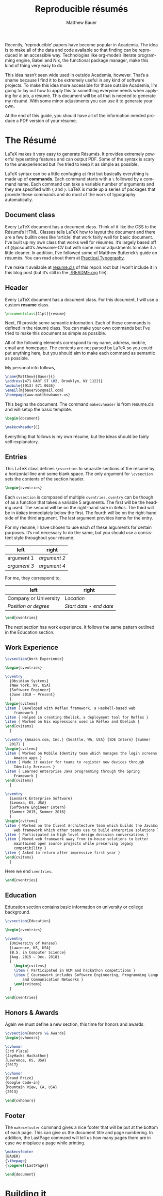 #+TITLE: Reproducible résumés
#+AUTHOR: Matthew Bauer
#+EMAIL: mjbauer95@gmail.com
#+LANGUAGE: en
#+BABEL: :cache yes
#+OPTIONS: H:2
#+LATEX_HEADER: \usepackage{parskip}
#+LATEX_HEADER: \usepackage{inconsolata}
#+LATEX_HEADER: \usepackage[utf8]{inputenc}
#+LATEX_HEADER: \usepackage{alltt}
#+LATEX_HEADER: \usepackage{upquote}
#+INFOJS_OPT: view:showall toc:nil ltoc:nil mouse:underline path:http://orgmode.org/org-info.js
#+HTML_HEAD: <link rel="stylesheet" href="https://matthewbauer.us/style.css"/>

Recently, ‘reproducible’ papers have become popular in Academia. The idea is to
make all of the data and code available so that finding can be reproduced in an
accessible way. Technologies like org-mode’s literate programming engine, Babel
and Nix, the functional package manager, make this kind of thing very easy to
do.

This idea hasn’t seen wide used in outside Academia, however. That’s a shame
because I find it to be extremely useful in any kind of software projects. To
make this idea more accessible for those outside Academia, I’m going to lay out
how to apply this to something everyone needs when applying for a job, a résumé.
This document will be all that is needed to generate my résumé. With some minor
adjustments you can use it to generate your own.

At the end of this guide, you should have all of the information needed produce
a PDF version of your résume.

* The Résumé
  :PROPERTIES:
  :header-args: :tangle   resume.tex
  :END:

  LaTeX makes it very easy to generate Résumés. It provides extremely powerful
  typesetting features and can output PDF. Some of the syntax is scary to the
  unexperienced but I’ve tried to keep it as simple as possible.

  LaTeX syntax can be a little confuging at first but basically everything is
  made up of *commands*. Each command starts with a =\= followed by a command
  name. Each command can take a variable number of arguments and they are
  specified with ={= and =}=. LaTeX is made up a series of packages that provide
  these commands and do most of the work of typography automatically.

** Document class

   Every LaTeX document has a document class. Think of it like the CSS to the
   Résumé’s HTML. Classes tells LaTeX how to layout the document and there are a
   few builtin ones like ‘article’ that work fairly well for basic document.
   I’ve built up my own class that works well for résumés. It’s largely based
   off of @posquit0’s Awesome-CV but with some minor adjustments to make it a
   little cleaner. In addition, I’ve followed some of Matthew Butterick’s guide
   on résumés. You can read about them at [[http://practicaltypography.com/resumes.html][Practical Typography]].

   I’ve make it available at [[./resume.cls][resume.cls]] of this repo’s root but I won’t include
   it in this blog post (but it’s still in the [[./README.org]] file).

*** =resume.cls=                                                   :noexport:
   :PROPERTIES:
   :header-args: :tangle resume.cls
   :END:

   This is not exported because it’s kind of too long for a blog post.

   #+BEGIN_SRC latex
\ProvidesClass{resume}[2017/08/01 Resume Class]
\NeedsTeXFormat{LaTeX2e}
   #+END_SRC

   These commands are necessary to declare any LaTeX class.

   #+BEGIN_SRC latex
\DeclareOption{draft}{\setlength\overfullrule{5pt}}
\DeclareOption{final}{\setlength\overfullrule{0pt}}
\DeclareOption*{
  \PassOptionsToClass{\CurrentOption}{article}
}
\ProcessOptions\relax
\LoadClass{article}
   #+END_SRC

   We’ll base this class off of the builtin =article= class.

   #+BEGIN_SRC latex
\RequirePackage{upquote}
\RequirePackage{setspace}
\RequirePackage{array}
\RequirePackage{enumitem}
\RequirePackage{ragged2e}
\RequirePackage{geometry}
\RequirePackage{fancyhdr}
\RequirePackage{xcolor}
\RequirePackage{ifxetex}
\RequirePackage{xifthen}
\RequirePackage{etoolbox}
\RequirePackage{setspace}
\RequirePackage[quiet]{fontspec}
\RequirePackage{unicode-math}
\RequirePackage[skins]{tcolorbox}
\RequirePackage{parskip}
\RequirePackage[hidelinks,unicode]{hyperref}
   #+END_SRC

   Now we require some packages that we’ll need below. Each of these packages
   will need to be pull in later. This process is explained in the Building it section.

   #+BEGIN_SRC latex
\geometry{left=4.0cm, top=2.0cm, right=4.0cm, bottom=2.0cm, footskip=.5cm}
   #+END_SRC

   Now we can setup the basic geometry of the résumé PDF.

   #+BEGIN_SRC latex

\hypersetup{
  pdftitle={},
  pdfauthor={},
  pdfsubject={},
  pdfkeywords={}
}

\fancyhfoffset{0em}
\renewcommand{\headrulewidth}{0pt}
\fancyhf{}
\pagestyle{fancy}
   #+END_SRC

   Next we setup some more basic metadata stuff...

#+BEGIN_SRC latex
\defaultfontfeatures{Ligatures=TeX}

\newfontfamily\headerfontspaced{FiraSans}[
  Path            =   fonts/,
  UprightFont     =   *-Regular,
  BoldFont        =   *-Bold,
  ItalicFont      =   *-Italic,
  BoldItalicFont  =   *-BoldItalic,
  LetterSpace     =   15
]

\newfontfamily\headerfont{FiraSans}[
  Path            =   fonts/,
  UprightFont     =   *-Regular,
  BoldFont        =   *-Bold,
  ItalicFont      =   *-Italic,
  BoldItalicFont  =   *-BoldItalic
]

\newfontfamily\footerfont{FiraSans}[
  Path            =   fonts/,
  UprightFont     =   *-Regular,
  BoldFont        =   *-Bold,
  ItalicFont      =   *-Italic,
  BoldItalicFont  =   *-BoldItalic
]

\newfontfamily\bodyfont{Charter}[
  Path            =   fonts/,
  UprightFont     =   * Regular,
  BoldFont        =   * Bold,
  ItalicFont      =   * Italic,
  BoldItalicFont  =   * Bold Italic
]
#+END_SRC

  This sets up the fonts that we will use. I’ve chosen Fira and Charter to use.
  They are both open source fonts and also recommended Butterick! You substitute
  you’re own by changing the name and adding them to the [[./fonts]] directory.

#+BEGIN_SRC latex
\newcommand*{\headerfirstnamestyle}[1]{
  {\fontsize{24pt}{1em}\headerfontspaced\MakeUppercase{#1} }
}
\newcommand*{\headerlastnamestyle}[1]{
  {\fontsize{24pt}{1em}\headerfontspaced\MakeUppercase{#1} }
}
\newcommand*{\headersuffixstyle}[1]{
  {\fontsize{24pt}{1em}\headerfontspaced #1 }
}

\newcommand*{\headerpositionstyle}[1]{
  {\fontsize{7.6pt}{1em}\bodyfont\scshape #1}
}
\newcommand*{\headeraddressstyle}[1]{
  {\fontsize{10pt}{1em}\headerfontspaced #1}
}
\newcommand*{\headersocialstyle}[1]{
  {\fontsize{8pt}{1em}\headerfont #1}
}
\newcommand*{\headerquotestyle}[1]{
  {\fontsize{9pt}{1em}\bodyfont\itshape #1}
}
\newcommand*{\footerstyle}[1]{
  {\fontsize{8pt}{1em}\footerfont\scshape #1}
}
\newcommand*{\sectionstyle}[1]{
  {\fontsize{8pt}{1em}\headerfont\bfseries\MakeUppercase{#1}}
}
\newcommand*{\subsectionstyle}[1]{
  {\fontsize{8pt}{1em}\headerfont\scshape}
}
\newcommand*{\paragraphstyle}{
  \fontsize{9pt}{1em}\bodyfont\upshape
}

\newcommand*{\entrytitlestyle}[1]{
  {\fontsize{11pt}{1em}\headerfont\bfseries #1}
}
\newcommand*{\entrypositionstyle}[1]{
  {\fontsize{8pt}{1em}\bodyfont\itshape #1}}
\newcommand*{\entrydatestyle}[1]{
  {\fontsize{8pt}{1em}\bodyfont\slshape #1}
}
\newcommand*{\entrylocationstyle}[1]{
  {\fontsize{9pt}{1em}\bodyfont\slshape #1}
}
\newcommand*{\descriptionstyle}[1]{
  {\fontsize{9pt}{1em}\bodyfont\upshape #1}
}

\newcommand*{\subentrytitlestyle}[1]{
  {\fontsize{8pt}{1em}\bodyfont\mdseries #1}
}
\newcommand*{\subentrypositionstyle}[1]{
  {\fontsize{7pt}{1em}\bodyfont\scshape #1}
}
\newcommand*{\subentrydatestyle}[1]{
  {\fontsize{7pt}{1em}\bodyfont\slshape #1}
}
\newcommand*{\subentrylocationstyle}[1]{
  {\fontsize{7pt}{1em}\bodyfont\slshape #1}
}
\newcommand*{\subdescriptionstyle}[1]{
  {\fontsize{8pt}{1em}\bodyfont\upshape #1}
}

\newcommand*{\honortitlestyle}[1]{
  {\fontsize{9pt}{1em}\bodyfont #1}
}
\newcommand*{\honorpositionstyle}[1]{
  {\fontsize{9pt}{1em}\bodyfont\bfseries #1}
}
\newcommand*{\honordatestyle}[1]{
  {\fontsize{9pt}{1em}\bodyfont #1}
}
\newcommand*{\honorlocationstyle}[1]{
  {\fontsize{9pt}{1em}\bodyfont\slshape #1}
}

\newcommand*{\skilltypestyle}[1]{
  {\fontsize{10pt}{1em}\bodyfont\bfseries #1}
}
\newcommand*{\skillsetstyle}[1]{
  {\fontsize{9pt}{1em}\bodyfont #1}
}
#+END_SRC

  Above we setup the basic font size and style to use for different parts of the doument.

#+BEGIN_SRC latex
\newcommand*{\name}[3]{\def\@firstname{#1}\def\@lastname{#2}\def\@suffix{#3}}
\newcommand*{\firstname}[1]{\def\@firstname{#1}}
\newcommand*{\lastname}[1]{\def\@lastname{#1}}
\newcommand*{\familyname}[1]{\def\@lastname{#1}}
\newcommand*{\suffix}[1]{\def\@suffix{#1}}

\newcommand*{\address}[1]{\def\@address{#1}}
\newcommand*{\position}[1]{\def\@position{#1}}
\newcommand*{\mobile}[1]{\def\@mobile{#1}}
\newcommand*{\email}[1]{\def\@email{#1}}
\newcommand*{\homepage}[1]{\def\@homepage{#1}}
\newcommand*{\extrainfo}[1]{\def\@extrainfo{#1}}
\renewcommand*{\quote}[1]{\def\@quote{#1}}
#+END_SRC

  The above commands are all useful as semantic information.

#+BEGIN_SRC latex
\newcommand{\acvHeaderNameDelim}{\space}
\newcommand{\acvHeaderAfterNameSkip}{.4mm}
\newcommand{\acvHeaderAfterPositionSkip}{.4mm}
\newcommand{\acvHeaderAfterAddressSkip}{-.5mm}
\newcommand{\acvHeaderIconSep}{\space}
\newcommand{\acvHeaderSocialSep}{\quad\textbar\quad}
\newcommand{\acvHeaderAfterSocialSkip}{6mm}
\newcommand{\acvHeaderAfterQuoteSkip}{5mm}

\newcommand{\acvSectionTopSkip}{3mm}
\newcommand{\acvSectionContentTopSkip}{2.5mm}

\newcolumntype{L}[1]{
  >{\raggedright\let\newline\\\arraybackslash\hspace{0pt}}m{#1}
}
\newcolumntype{C}[1]{
  >{\centering\let\newline\\\arraybackslash\hspace{0pt}}m{#1}
}
\newcolumntype{R}[1]{
  >{\raggedleft\let\newline\\\arraybackslash\hspace{0pt}}m{#1}
}

\def\vhrulefill#1{\leavevmode\leaders\hrule\@height#1\hfill \kern\z@}

\newcommand*{\ifempty}[3]{\ifthenelse{\isempty{#1}}{#2}{#3}}
#+END_SRC

  More document structuring commands and code....

#+BEGIN_SRC latex
\newcommand*{\makecvheader}[1][C]{
  \newlength{\headertextwidth}
  \newlength{\headerphotowidth}
  \ifthenelse{\isundefined{\@photo}}{
    \setlength{\headertextwidth}{\textwidth}
    \setlength{\headerphotowidth}{0cm}
  }{
    \setlength{\headertextwidth}{0.76\textwidth}
    \setlength{\headerphotowidth}{0.24\textwidth}
  }
  \begin{minipage}[c]{\headertextwidth}

    \ifthenelse{\equal{#1}{L}}
      {\raggedright}
      {\ifthenelse{\equal{#1}{R}}{\raggedleft}{\centering}}
    \headerfirstnamestyle{\@firstname}
    \headerlastnamestyle{{}\acvHeaderNameDelim\@lastname}
    \headersuffixstyle{{}\acvHeaderNameDelim\@suffix}
    \\[\acvHeaderAfterNameSkip]

    \ifthenelse{\isundefined{\@position}}
    {}
    {\headerpositionstyle{\@position\\[\acvHeaderAfterPositionSkip]}}

    \ifthenelse{\isundefined{\@address}}
    {}
    {\headeraddressstyle{\@address\\[\acvHeaderAfterAddressSkip]}}

    \headersocialstyle{
      \newbool{isstart}
      \setbool{isstart}{true}
      \ifthenelse{\isundefined{\@mobile}}
      {}
      {
        \acvHeaderIconSep\@mobile
        \setbool{isstart}{false}
      }
      \ifthenelse{\isundefined{\@homepage}}
      {}
      {
        \ifbool{isstart}{\setbool{isstart}{false}}{\acvHeaderSocialSep}
        \href{http://\@homepage}{\acvHeaderIconSep\@homepage}
      }
      \ifthenelse{\isundefined{\@email}}
      {}
      {
        \ifbool{isstart}{\setbool{isstart}{false}}{\acvHeaderSocialSep}
        \href{mailto:\@email}{\acvHeaderIconSep\@email}
      }
    } \\[\acvHeaderAfterSocialSkip]
    \ifthenelse{\isundefined{\@quote}}
    {}
    {\headerquotestyle{\@quote\\}\vspace{\acvHeaderAfterQuoteSkip}}
  \end{minipage}
}

\newcommand*{\makecvfooter}[3]{
  \fancyfoot[C]{\footerstyle{#1 RÉSUMÉ — PAGE #2}}
}
#+END_SRC

  Headers and footers are declared above.

#+BEGIN_SRC latex
\newcommand{\cvsection}[1]{
  \vspace{\acvSectionTopSkip}
  \hrule
  \sectionstyle{#1}
  \phantomsection{}
}

\newcommand{\cvsubsection}[1]{
  \vspace{\acvSectionContentTopSkip}
  \vspace{-3mm}
  \subsectionstyle{#1}
  \phantomsection{}
}

\newenvironment{cvparagraph}{
  \vspace{\acvSectionContentTopSkip}
  \vspace{-3mm}
  \paragraphstyle{}
}{
  \par
  \vspace{2mm}
}

\newenvironment{cventries}{
  \vspace{\acvSectionContentTopSkip}
  \begin{center}
}{
  \end{center}
}

\newcommand*{\cventry}[5]{
  \vspace{-2.0mm}
  \setlength\tabcolsep{0pt}
  \setlength{\extrarowheight}{0pt}
  \begin{tabular*}
    {\textwidth}
    {@{\extracolsep{\fill}} L{\textwidth - 4.5cm} R{4.5cm}}
    \entrytitlestyle{#1} & \entrylocationstyle{#2} \\
    \entrypositionstyle{#3} & \entrydatestyle{#4} \\
    \multicolumn{2}{L{\textwidth}}{\descriptionstyle{#5}}
  \end{tabular*}
}

\newenvironment{cvsubentries}{
  \begin{center}
}{
  \end{center}
}

\newcommand*{\cvsubentry}[4]{
  \setlength\tabcolsep{0pt}
  \setlength{\extrarowheight}{0pt}
  \begin{tabular*}{\textwidth}
    {@{\extracolsep{\fill}} L{\textwidth - 4.5cm} R{4.5cm}}
    \setlength\leftskip{0.2cm}
    \subentrytitlestyle{#2} & \ifthenelse{\equal{#1}{}}
                              {\subentrydatestyle{#3}}{}
                              \ifthenelse{\equal{#1}{}}
                              {}
                              {\subentrypositionstyle{#1} & 
                               \subentrydatestyle{#3} \\}
    \ifthenelse{\equal{#4}{}}
    {}
    {\multicolumn{2}{L{17.0cm}}{\subdescriptionstyle{#4}} \\}
  \end{tabular*}
}

\newenvironment{cvhonors}{
  \vspace{\acvSectionContentTopSkip}
  \vspace{-2mm}
  \begin{center}
    \def\arraystretch{1.5}
    \setlength\tabcolsep{0pt}
    \setlength{\extrarowheight}{0pt}
    \begin{tabular*}{\textwidth}
      {@{\extracolsep{\fill}} C{1.5cm} L{\textwidth - 6.0cm} R{4.5cm}}
}{
    \end{tabular*}
  \end{center}
}

\newcommand*{\cvhonor}[4]{
  \honordatestyle{#4} & \honorpositionstyle{#1}, \honortitlestyle{#2} &   
    \honorlocationstyle{#3} \\
}

\newenvironment{cvskills}{
  \vspace{\acvSectionContentTopSkip}
  \vspace{-2.0mm}
  \begin{center}
    \setlength\tabcolsep{1ex}
    \setlength{\extrarowheight}{0pt}
    \begin{tabular*}{\textwidth}
      {@{\extracolsep{\fill}} r L{\textwidth * \real{0.9}}}
}{
    \end{tabular*}
  \end{center}
}

\newcommand*{\cvskill}[2]{
  \skilltypestyle{#1} & \skillsetstyle{#2} \\
}

\newenvironment{cvitems}{
  \vspace{-4.0mm}
  \begin{itemize}[leftmargin=2ex, rightmargin=4.5cm, nosep, noitemsep]
    \setlength\itemsep{0.5em}
    \setlength{\parskip}{0pt}
    \renewcommand{\labelitemi}{\bullet}
}{
  \end{itemize}
  \vspace{-4.0mm}
}
   #+END_SRC

   We now have now defined all of the commands needed to build our LaTeX document.

** Header

  Every LaTeX document has a document class. For this document, I will use a
  custom *resume* class.

  #+BEGIN_SRC latex
\documentclass[11pt]{resume}
  #+END_SRC

   Next, I’ll provide some semantic information. Each of these commands is
   defined in the résumé class. You can make your own commands but I’ve tried to
   make this document as simple as possible.

   All of the following elements correspond to my name, address, mobile, email
   and homepage. The contents are not parsed by LaTeX so you could put anything
   here, but you should aim to make each command as semantic as possible.

   My personal info follows,

   #+BEGIN_SRC latex
\name{Matthew}{Bauer}{}
\address{471 HART ST \#2, Brooklyn, NY 11221}
\mobile{(913) 671 0636}
\email{mjbauer95@gmail.com}
\homepage{www.matthewbauer.us}
   #+END_SRC

   This begins the document. The command =makecvheader= is from resume.cls and
   will setup the basic template.

  #+BEGIN_SRC latex
\begin{document}

\makecvheader[C]
  #+END_SRC

  Everything that follows is my own résume, but the ideas should be
  fairly self-explanatory.

** Entries

  This LaTeX class defines =\cvsection= to separate sections of the résumé by a
  horizontal line and some blank space. The only argument for =\cvsection= sets
  the contents of the section header.

  #+BEGIN_SRC latex
\begin{cventries}
  #+END_SRC

  Each =cvsection= is composed of multiple =cventries=. =cventry= can
  be though of as a function that takes a variable 5 arguments. The
  first will be the heading used. The second will be on the right-hand
  side in /italics/. The third will be in /italics/ immediately below
  the first. The fourth will be on the right-hand side of the third
  argument. The last argument provides items for the entry.

  For my résumé, I have chosen to use each of these arguments for certain
  purposes. It’s not necessary to do the same, but you should use a consistent
  style throughout your résumé.

  | left         | right        |
  |--------------+--------------|
  | argument 1   | /argument 2/ |
  | /argument 3/ | /argument 4/ |

  For me, they correspond to,

  | left                  | right                   |
  |-----------------------+-------------------------|
  | Company or University | /Location/              |
  | /Position or degree/  | /Start date - end date/ |

  #+BEGIN_SRC latex
\end{cventries}
  #+END_SRC

  The next section has work experience. It follows the same pattern outlined in
  the Education section.

** Work Experience

  #+BEGIN_SRC latex
    \cvsection{Work Experience}

    \begin{cventries}
  #+END_SRC

  #+BEGIN_SRC latex
    \cventry
      {Obsidian Systems}
      {New York, NY, USA}
      {Software Engineer}
      {June 2018 – Present}
      {
	\begin{cvitems}
	\item { Developed with Reflex framework, a Haskell-based web
	    framework }
	\item { Helped in creating Obelisk, a deployment tool for Reflex }
	\item { Worked on Nix expressions used in Reflex and Obelisk }
	\end{cvitems}
      }
  #+END_SRC

  #+BEGIN_SRC latex
    \cventry {Amazon.com, Inc.} {Seattle, WA, USA} {SDE Intern} {Summer
      2017} {
	\begin{cvitems}
	\item { Worked on Mobile Identity team which manages the login screens for
		Amazon apps }
	\item { Made it easier for teams to register new devices through
		Identity Services }
	\item { Learned enterprise Java programming through the Spring
		Framework }
	\end{cvitems}
      }
  #+END_SRC

  #+BEGIN_SRC latex
    \cventry
      {Lexmark Enterprise Software}
      {Lenexa, KS, USA}
      {Software Engineer Intern}
      {Summer 2015, Summer 2016}
      {
	\begin{cvitems}
	\item { Worked on the Client Architecture team which builds the JavaScript
	    web framework which other teams use to build enterprise solutions }
	\item { Participated in high level design decision conversations }
	\item { Moved web framework away from in-house solutions to better
	    maintained open source projects while preserving legacy
	    compatibility }
	\item { Asked to return after impressive first year }
	\end{cvitems}
      }
  #+END_SRC

  Here we end =cventries=.

  #+BEGIN_SRC latex
\end{cventries}
  #+END_SRC

** Education

  Education section contains basic information on university or
  college background.

  #+BEGIN_SRC latex
\cvsection{Education}

\begin{cventries}

\cventry
  {University of Kansas}
  {Lawrence, KS, USA}
  {B.S. in Computer Science}
  {Aug. 2015 – Dec. 2018}
  {
    \begin{cvitems}
    \item { Participated in ACM and hackathon competitions }
    \item { Coursework includes Software Engineering, Programming Languages,
        and Communication Networks }
    \end{cvitems}
  }

\end{cventries}
  #+END_SRC

** Honors & Awards

   Again we must define a new section, this time for honors and awards.

  #+BEGIN_SRC latex
\cvsection{Honors \& Awards}
\begin{cvhonors}
  #+END_SRC

  #+BEGIN_SRC latex
  \cvhonor
  {3rd Place}
  {JayHacks Hackathon}
  {Lawrence, KS, USA}
  {2017}
  #+END_SRC

  #+BEGIN_SRC latex
  \cvhonor
  {Grand Prize}
  {Google Code-in}
  {Mountain View, CA, USA}
  {2013}
  #+END_SRC

  #+BEGIN_SRC latex
\end{cvhonors}
  #+END_SRC

** Footer

 The =makecvfooter= command gives a nice footer that will be put at the bottom
 of each page. This can give us the document title and page numbering. In
 addition, the LastPage command will tell us how many pages there are in case
 we misplace a page while printing.

    #+BEGIN_SRC latex
\makecvfooter
{BAUER}
{\thepage}
{\pageref{LastPage}}
    #+END_SRC

    #+BEGIN_SRC latex
\end{document}
    #+END_SRC

* Building it
  :PROPERTIES:
  :header-args: :tangle resume.nix
  :END:

  Nix makes it possible to make this Résumé truly reproducible. Nix is a purely
  functional package manager. This means that each package is defined in a
  functional language and we have much more powerful tools at our disposal.

  Nix can be installed on both Linux and macOS machines. It is fairly easy to
  setup, provided you have *sudo* access. Run the following and follow some
  simple steps to get Nix working,

  #+BEGIN_SRC sh :tangle no
curl https://nixos.org/nix/install | sh
  #+END_SRC

  More information on Nix is available from the [[https://nixos.org/nix/][Nix homepage]]. On [[=resume.nix=][the next page]], I’ll explain
  how build this résumé using Nix.

** =resume.nix=
   To start, we’ll this need to pull in Nixpkgs. Nixpkgs provides a set of
   packages for Nix to use. Because Nix is functional, we’ll make nixpkgs an
   optional argument if we ever want to work with multiple package set versions.

  #+BEGIN_SRC nix
{nixpkgs ? <nixpkgs>}: with import nixpkgs {};
  #+END_SRC

  This syntax may be a little hard to understand for users new to Nix. ={}:=
  declares a function. This particular function will take up the entire file and
  Nix will ~autocall~ it when no arguments are necessary. This particular
  function has one arguments, nixpkgs, that refers to the package set being
  used. To make things easier we provide a default after the =?= symbol.
  =<nixpkgs>= refers to the nixpkgs channels that the user has setup. It can be
  updated with,

  #+BEGIN_SRC sh :tangle no
nix-channel --update
  #+END_SRC

  Giving us a potentially newer version of Nixpkgs and its software to work
  with.

  Almost everything in Nix is a derivation (including Nix itself). Each
  derivation has its own store path so we can reference it through

  #+BEGIN_SRC nix
stdenv.mkDerivation {
  name = "resume";
  src = ./.;
  #+END_SRC

  We’ll name this derivation resume and tell it to use the files in the current
  directory as source.

  #+BEGIN_SRC nix
  buildInputs = [
    (texlive.combine {
      inherit (texlive) scheme-basic xetex setspace fontspec
                        chktex enumitem xifthen ifmtarg filehook
                        upquote tools ms geometry graphics oberdiek
                        fancyhdr lastpage xcolor etoolbox unicode-math
                        ucharcat sourcesanspro tcolorbox pgf environ
                        trimspaces parskip hyperref url euenc
                        collection-fontsrecommended;
    })
  ];
  #+END_SRC

  Inputs in Nix are similar to dependencies in other package managers. Here, we
  list only one dependency which provides our LaTeX distribution.
  =texlive.combine= is a function that produces a derivation which will provide
  the =xetex= binary. Each attribute listed in between ={= and =}= will be
  passed as LaTeX packages to TeX Live. The =inherit= keyword tells Nix to pass
  everything after =(texlive)= as attributes of =texlive= to =texlive.combine=.
  Each one of those names listed should correspond to TeX Live packages that are
  needed to build the résumé PDF.

  In the future, I’d like to get Tex Live to actually recognize the packages we
  are using within LaTeX, but nothing seems to exist to do this.

  #+BEGIN_SRC nix
  buildPhase = ''
    xelatex -file-line-error -interaction=nonstopmode resume.tex
  '';
  #+END_SRC

  Here we actually build the =xelatex= file. These options make it easier to
  debug =xelatex= when something goes wrong and makes sure we don’t get
  =xelatex= doesn’t require any user input. It will produce a file called
  =resume.pdf= that we can use as a résumé.

  #+BEGIN_SRC nix
  installPhase = ''
    cp resume.pdf $out
  '';
  #+END_SRC

  Finally, we copy this résumé to =$out= where the derivation will live.

  #+BEGIN_SRC nix
}
  #+END_SRC

** Running the build
  :PROPERTIES:
  :header-args: :tangle no
  :END:

   This entire document is built with ~org-mode~’s Babel engine. This means that
   we can generate the files needed to build the résumé from scratch. To do
   this, first we must clone this repository (if you haven’t already).

   #+BEGIN_SRC sh
git clone https://github.com/matthewbauer/resume
cd resume
   #+END_SRC

   Next, we need to open this file in Emacs and generate the files (/tangle/ it
   in Babel lingo). Run this now, if you haven’t already,

   #+BEGIN_SRC sh
emacs README.org
   #+END_SRC

   Finally, let’s build these files. From Emacs, type the following: =C-c C-v t=
   (org-babel-tangle). This will take a little bit, but at the end of it you will
   have all of the files /tangled/ inside README.org. You can build the résumé
   with,

   #+BEGIN_SRC sh
nix-build resume.nix
   #+END_SRC

* Automating it
  :PROPERTIES:
  :header-args: :tangle default.nix
  :END:

  Sadly, Nix does not understand raw Org mode (yet). We need a bootstrap to
  generate a Nix script from this file to truly automate this. I’ve included it
  here for completeness, but you’ll need to generate it first before Nix will
  work. If you haven’t already, generate this in ~org-mode~ by moving the cursor
  into the src block below and pressing =C-u C-c C-v t= (org-babel-tangle).
  Alternatively, I’ve provided a pregenerated file at [[./default.nix]].

  #+BEGIN_SRC nix
{nixpkgs ? <nixpkgs>}: with import nixpkgs {};
let
  #+END_SRC

  Again, we’re be defining a function. Now, we will be using the let...in
  syntax to define a derivation to use.

  #+BEGIN_SRC nix
README = stdenv.mkDerivation {
  name = "README";
  unpackPhase = "true";
  buildInputs = [ emacs ];
  installPhase = ''
    mkdir -p $out
    cd $out
    cp -r ${./fonts} fonts
    cp ${./README.org} README.org
    emacs --batch -l ob-tangle --eval "(org-babel-tangle-file \"README.org\")"
    cp resume.nix default.nix
  '';
};
  #+END_SRC

  The README derivation builds all of the things contained within this
  README.org file. Almost every code block here will make a file that we’ll feed
  into Nix. Fonts are external to the README because they are binary and cannot
  be put in an Org file, but you can view them in [[./fonts]].

  Now, we’ll create another derivation with Nix. This will utilize a little
  known feature of Nix called IFD.
  It might not make sense right now, but it runs the =README= derivation’s
  =resume.nix= file as its own Nix expression.

  /IFD/ stands for Import From Derivation. Basically, it means we can import
  data generated in one derivation, =README=, in Nix to generate another
  derivation. This will bootstrap the [[./README.org]] and allow us to avoid
  generated files.

  #+BEGIN_SRC nix
in import README {inherit nixpkgs;}
  #+END_SRC

  This can be thought of as a recursive call to Nix. It basically lets us use
  the Nix output of README.org as an input for Nix. The derivation will produce
  a =./result= file that will contain the output of =build.nix= for the Building
  it section.

  Now, we can finally build the Résumé! To do this, we just need to run
  =nix-build= from the command line.

  #+BEGIN_SRC sh :tangle no
nix-build
  #+END_SRC

  Look at =./result= and it will be PDF file you can open.

** Continous Integration
   :PROPERTIES:
   :header-args: :tangle .travis.yml
   :END:

   Travis makes it easy to run continuous integration on our résumé.

   #+BEGIN_SRC yaml
language: nix
   #+END_SRC

   Travis supports Nix projects out-of-the-box so all that’s really needed is
   the above. However, matrices are useful to make sure it runs on more than one
   machine and accross different versions.

   #+BEGIN_SRC yaml
script: nix-build --arg nixpkgs "builtins.fetchTarball \"$NIXPKGS\""
   #+END_SRC

   This line tells Travis what to build. The ~$NIXPKGS~ variable should become
   clear after reading the usage below.

   We want to target Linux and macOS. This will make sure the build script is
   portable. Unfortunately, Nix does not support Windows systems and Travis does
   not support any BSDs.

   #+BEGIN_SRC yaml
os:
  - linux
  - osx
   #+END_SRC

   Each value of =NIXPKGS= corresponds to a tarball release of Nixpkgs. This
   means that we can avoid problems that arise when the Nixpkgs repo is broken.
   Any URL to a tarball with a Nixpkgs set will work, but in Nix we call these
   ‘channels’. Each channel has a set of tests that are required to run before a
   new release of the channel. You could actually point directly to Nixpkgs HEAD
   using [[https://github.com/nixos/nixpkgs/archive/master.tar.gz][GitHub’s archive URL]] but this would constantly break as you would
   frequently have to rebuild whole packages when you could just let Hydra do it
   for you. You can find a whole listing at [[https://nixos.org/channels][NixOS.org]] but I have included
   the most recent channels below.

   #+BEGIN_SRC yaml
env:
  - NIXPKGS=nixos.org/channels/nixos-18.09/nixexprs.tar.xz
  - NIXPKGS=nixos.org/channels/nixpkgs-18.09-darwin/nixexprs.tar.xz
  - NIXPKGS=nixos.org/channels/nixos-unstable/nixexprs.tar.xz
  - NIXPKGS=nixos.org/channels/nixpkgs-unstable/nixexprs.tar.xz
   #+END_SRC

   Travis works with ‘matrices’ meaning that every attribute of one property
   (os) will get crossed with another property (env). We need to modify some of
   these to get a working matrix.

   #+BEGIN_SRC yaml
matrix:
   #+END_SRC

   We exclude some (os, env) pairs here. It doesn’t really make sense to use a
   Darwin channel on Linux or a NixOS channel on macOS.

   #+BEGIN_SRC yaml
  exclude:
    - os: linux
      env: NIXPKGS=nixos.org/channels/nixpkgs-17.09-darwin/nixexprs.tar.xz
    - os: osx
      env: NIXPKGS=nixos.org/channels/nixos-17.09/nixexprs.tar.xz
    - os: linux
      env: NIXPKGS=nixos.org/channels/nixpkgs-18.09-darwin/nixexprs.tar.xz
    - os: osx
      env: NIXPKGS=nixos.org/channels/nixos-18.09/nixexprs.tar.xz
    - os: osx
      env: NIXPKGS=nixos.org/channels/nixos-unstable/nixexprs.tar.xz
   #+END_SRC

  We allow some failure for unstable branches. We don’t expect stable releases
  to always work.

   #+BEGIN_SRC yaml
  allow_failures:
    - env: NIXPKGS=nixos.org/channels/nixos-unstable/nixexprs.tar.xz
    - env: NIXPKGS=nixos.org/channels/nixpkgs-unstable/nixexprs.tar.xz
   #+END_SRC

   This will end up building five résumés three on Linux machines and two on
   macOS machines. So, using [[./.travis.yml]], you can make Travis automatically
   build a ~resume.pdf~ every time you commit a change. You should be able to
   set this up yourself but alternatively you can look at [[https://travis-ci.org/matthewbauer/resume][my Travis dashboard]].

   #+BEGIN_HTML
   <a href="https://travis-ci.org/matthewbauer/resume">
   <img src="https://travis-ci.org/matthewbauer/resume.svg?branch=master"></img>
   </a>
   #+END_HTML

* Conclusion
  More information on reproducible research is available at [[https://reproducibleresearch.net][Reproducible
  Research]]. My hope is that eventually more things will become ‘reproducible’.
  Technologies like Nix and Babel make this fairly easy but they have not yet
  entered into the average Software Developer’s toolbelt. Reproducible projects
  may take longer to setup, but they lead to more robust software systems.
  
  Résumé require a careful mix of informative content and flashy styling. Too
  much information and employers will be overwhelmed but too little and
  employers assume you are inexperienced. Likewise, . Perhaps eventually,
  software companies will read through résumés in org-mode instead of PDFs, but
  alas Silicon Valley has not yet reached this level of Nirvana.

  I welcome everyone to fork [[https://github.com/matthewbauer/resume][the repo]] containing these files. You should be able
  to generate your own Résumé by modifying the contents of Semantic info and
  LaTeX document. Any contributions to the process of reproducible résumés are
  welcome and you can open them as issues under that GitHub repo. Alternatively,
  you can email me at [[mailto:mjbauer95@gmail.com][mjbauer95@gmail.com]].
